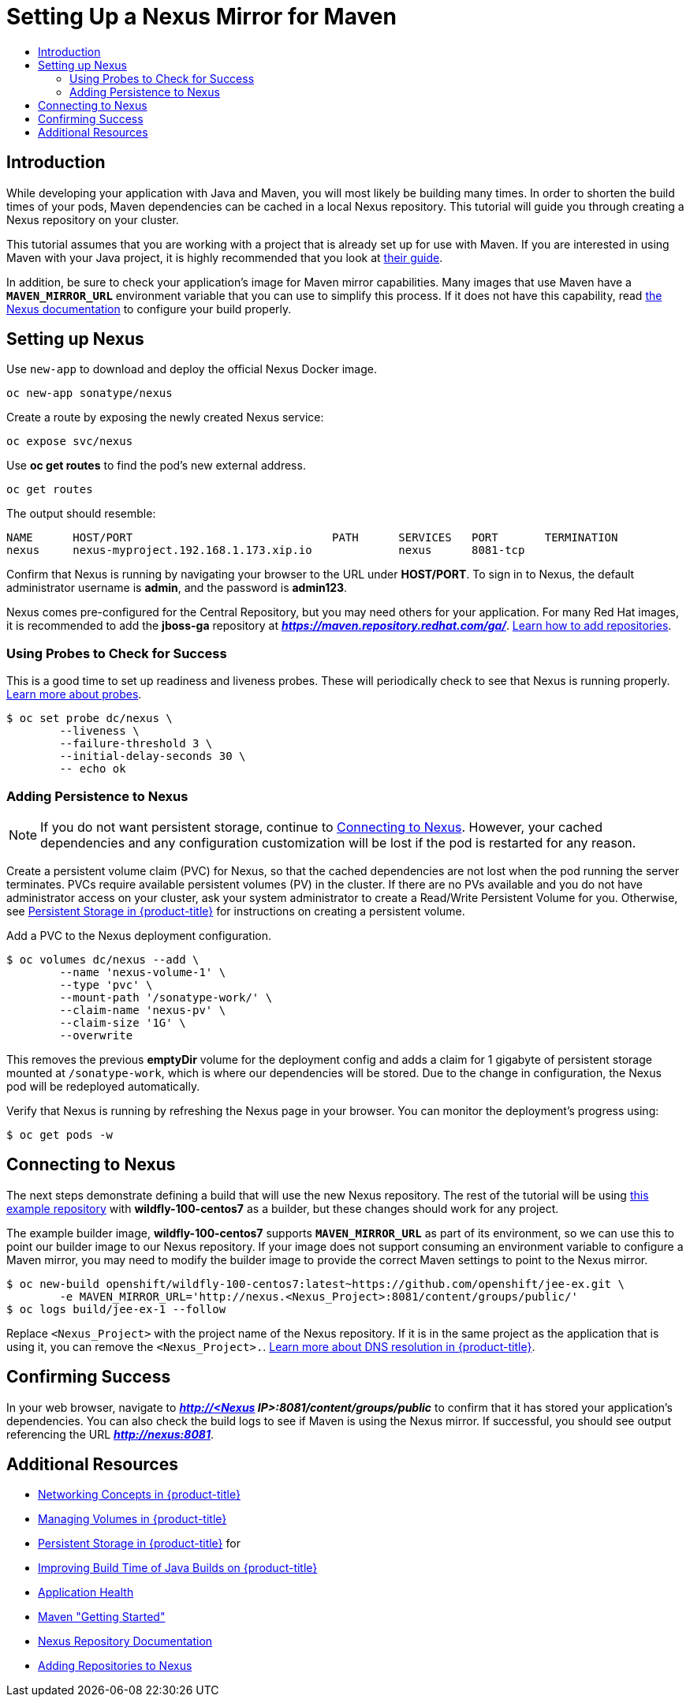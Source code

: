 [[nexus-maven-tutorial]]
= Setting Up a Nexus Mirror for Maven
:data-uri:
:icons:
:experimental:
:toc: macro
:toc-title:

toc::[]

[[nexus-introduction]]
== Introduction

While developing your application with Java and Maven, you will most likely be
building many times. In order to shorten the build times of your pods, Maven
dependencies can be cached in a local Nexus repository. This tutorial will
guide you through creating a Nexus repository on your cluster.

This tutorial assumes that you are working with a project that is already set
up for use with Maven. If you are interested in using Maven with your Java
project, it is highly recommended that you look at
link:https://maven.apache.org/guides/getting-started/index.html[their guide].

In addition, be sure to check your application's image for Maven mirror
capabilities. Many images that use Maven have a `*MAVEN_MIRROR_URL*` environment
variable that you can use to simplify this process. If it does not have this
capability, read
link:https://books.sonatype.com/nexus-book/reference/config.html[the Nexus documentation]
to configure your build properly.

[[nexus-setting-up-nexus]]
== Setting up Nexus

Use `new-app` to download and deploy the official Nexus Docker image.

----
oc new-app sonatype/nexus
----

Create a route by exposing the newly created Nexus service:

----
oc expose svc/nexus
----

Use *oc get routes* to find the pod's new external address.

----
oc get routes
----

The output should resemble:

----
NAME      HOST/PORT                              PATH      SERVICES   PORT       TERMINATION
nexus     nexus-myproject.192.168.1.173.xip.io             nexus      8081-tcp  
----

Confirm that Nexus is running by navigating your browser to the URL under
*HOST/PORT*. To sign in to Nexus, the default administrator username is *admin*,
and the password is *admin123*.

Nexus comes pre-configured for the Central Repository, but you may need others
for your application.  For many Red Hat images, it is recommended to add the
*jboss-ga* repository at *_https://maven.repository.redhat.com/ga/_*.
link:https://books.sonatype.com/nexus-book/reference/config-maven.html[Learn how to add repositories].

[[nexus-using-probes-to-check-for-success]]
=== Using Probes to Check for Success

This is a good time to set up readiness and liveness probes. These will
periodically check to see that Nexus is running properly.
xref:../application_health.adoc#dev-guide-application-health[Learn more about probes].

----
$ oc set probe dc/nexus \
	--liveness \
	--failure-threshold 3 \
	--initial-delay-seconds 30 \
	-- echo ok
----

[[nexus-adding-persistence-to-nexus]]
=== Adding Persistence to Nexus

[NOTE]
====
If you do not want persistent storage, continue to
xref:nexus-connecting-to-nexus[Connecting to Nexus]. However, your cached
dependencies and any configuration customization will be lost if the pod is
restarted for any reason.
====

Create a persistent volume claim (PVC) for Nexus, so that the cached
dependencies are not lost when the pod running the server terminates. PVCs
require available persistent volumes (PV) in the cluster. If there are no PVs
available and you do not have administrator access on your cluster, ask your
system administrator to create a Read/Write Persistent Volume for you.
Otherwise, see
xref:../../install_config/persistent_storage/index.adoc#install-config-persistent-storage-index[Persistent Storage in {product-title}] for
instructions on creating a persistent volume.

Add a PVC to the Nexus deployment configuration.

----
$ oc volumes dc/nexus --add \
	--name 'nexus-volume-1' \
	--type 'pvc' \
	--mount-path '/sonatype-work/' \
	--claim-name 'nexus-pv' \
	--claim-size '1G' \
	--overwrite
----

This removes the previous *emptyDir* volume for the deployment config and adds a
claim for 1 gigabyte of persistent storage mounted at `/sonatype-work`, which
is where our dependencies will be stored. Due to the change in configuration,
the Nexus pod will be redeployed automatically.

Verify that Nexus is running by refreshing the Nexus page in your browser. You
can monitor the deployment's progress using:

----
$ oc get pods -w
----

[[nexus-connecting-to-nexus]]
== Connecting to Nexus

The next steps demonstrate defining a build that will use the new Nexus
repository.  The rest of the tutorial will be using
link:https://github.com/openshift/jee-ex.git[this example repository]
with *wildfly-100-centos7* as a builder, but these changes should work for any
project.

The example builder image, *wildfly-100-centos7* supports `*MAVEN_MIRROR_URL*` as
part of its environment, so we can use this to point our builder image to our
Nexus repository. If your image does not support consuming an environment
variable to configure a Maven mirror, you may need to modify the builder image
to provide the correct Maven settings to point to the Nexus mirror.

----
$ oc new-build openshift/wildfly-100-centos7:latest~https://github.com/openshift/jee-ex.git \
	-e MAVEN_MIRROR_URL='http://nexus.<Nexus_Project>:8081/content/groups/public/'
$ oc logs build/jee-ex-1 --follow
----

Replace `<Nexus_Project>` with the project name of the Nexus repository.  If it
is in the same project as the application that is using it, you can remove the
`<Nexus_Project>.`.
xref:../../architecture/additional_concepts/networking.adoc#architecture-additional-concepts-networking[Learn more about DNS resolution in {product-title}].

[[nexus-confirming-success]]
== Confirming Success

In your web browser, navigate to
*_http://<Nexus IP>:8081/content/groups/public_* to confirm that it has stored
your application's dependencies. You can also check the build logs to see if
Maven is using the Nexus mirror. If successful, you should see output
referencing the URL *_http://nexus:8081_*.

[[nexus-additional-resources]]
== Additional Resources
* xref:../../architecture/additional_concepts/networking.adoc#architecture-additional-concepts-networking[Networking Concepts in {product-title}]
* xref:../volumes.adoc#dev-guide-volumes[Managing Volumes in {product-title}]
* xref:../../install_config/persistent_storage/index.adoc#install-config-persistent-storage-index[Persistent Storage in {product-title}] for
* link:https://blog.openshift.com/improving-build-time-java-builds-openshift/[Improving Build Time of Java Builds on {product-title}]
* xref:../application_health.adoc#dev-guide-application-health[Application Health]
* link:https://maven.apache.org/guides/getting-started/index.html[Maven "Getting Started"]
* link:https://books.sonatype.com/nexus-book/reference/index.html[Nexus Repository Documentation]
* link:https://books.sonatype.com/nexus-book/reference/config-maven.html[Adding Repositories to Nexus]
